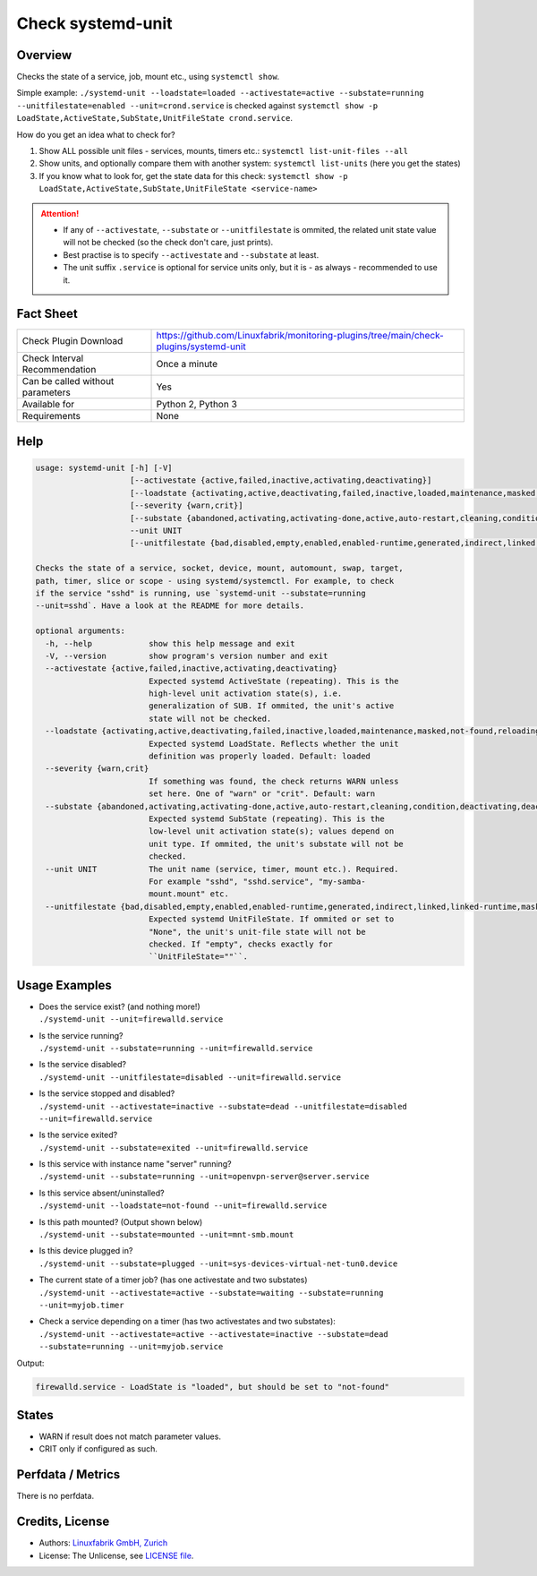 Check systemd-unit
==================

Overview
--------

Checks the state of a service, job, mount etc., using ``systemctl show``.

Simple example: ``./systemd-unit --loadstate=loaded --activestate=active --substate=running --unitfilestate=enabled --unit=crond.service`` is checked against ``systemctl show -p LoadState,ActiveState,SubState,UnitFileState crond.service``.

How do you get an idea what to check for?

1. Show ALL possible unit files - services, mounts, timers etc.: ``systemctl list-unit-files --all``
2. Show units, and optionally compare them with another system: ``systemctl list-units`` (here you get the states)
3. If you know what to look for, get the state data for this check: ``systemctl show -p LoadState,ActiveState,SubState,UnitFileState <service-name>``

.. attention::

    * If any of ``--activestate``, ``--substate`` or ``--unitfilestate`` is ommited, the related unit state value will not be checked (so the check don't care, just prints).
    * Best practise is to specify ``--activestate`` and ``--substate`` at least.
    * The unit suffix ``.service`` is optional for service units only, but it is - as always - recommended to use it.


Fact Sheet
----------

.. csv-table::
    :widths: 30, 70
    
    "Check Plugin Download",                "https://github.com/Linuxfabrik/monitoring-plugins/tree/main/check-plugins/systemd-unit"
    "Check Interval Recommendation",        "Once a minute"
    "Can be called without parameters",     "Yes"
    "Available for",                        "Python 2, Python 3"
    "Requirements",                         "None"


Help
----

.. code-block:: text

    usage: systemd-unit [-h] [-V]
                        [--activestate {active,failed,inactive,activating,deactivating}]
                        [--loadstate {activating,active,deactivating,failed,inactive,loaded,maintenance,masked,not-found,reloading}]
                        [--severity {warn,crit}]
                        [--substate {abandoned,activating,activating-done,active,auto-restart,cleaning,condition,deactivating,deactivating-sigkill,deactivating-sigterm,dead,elapsed,exited,failed,final-sigkill,final-sigterm,final-watchdog,listening,mounted,mounting,mounting-done,plugged,reload,remounting,remounting-sigkill,remounting-sigterm,running,start,start-chown,start-post,start-pre,stop,stop-post,stop-pre,stop-pre-sigkill,stop-pre-sigterm,stop-sigkill,stop-sigterm,stop-watchdog,tentative,unmounting,unmounting-sigkill,unmounting-sigterm,waiting}]
                        --unit UNIT
                        [--unitfilestate {bad,disabled,empty,enabled,enabled-runtime,generated,indirect,linked,linked-runtime,masked,masked-runtime,None,static,transient}]

    Checks the state of a service, socket, device, mount, automount, swap, target,
    path, timer, slice or scope - using systemd/systemctl. For example, to check
    if the service "sshd" is running, use `systemd-unit --substate=running
    --unit=sshd`. Have a look at the README for more details.

    optional arguments:
      -h, --help            show this help message and exit
      -V, --version         show program's version number and exit
      --activestate {active,failed,inactive,activating,deactivating}
                            Expected systemd ActiveState (repeating). This is the
                            high-level unit activation state(s), i.e.
                            generalization of SUB. If ommited, the unit's active
                            state will not be checked.
      --loadstate {activating,active,deactivating,failed,inactive,loaded,maintenance,masked,not-found,reloading}
                            Expected systemd LoadState. Reflects whether the unit
                            definition was properly loaded. Default: loaded
      --severity {warn,crit}
                            If something was found, the check returns WARN unless
                            set here. One of "warn" or "crit". Default: warn
      --substate {abandoned,activating,activating-done,active,auto-restart,cleaning,condition,deactivating,deactivating-sigkill,deactivating-sigterm,dead,elapsed,exited,failed,final-sigkill,final-sigterm,final-watchdog,listening,mounted,mounting,mounting-done,plugged,reload,remounting,remounting-sigkill,remounting-sigterm,running,start,start-chown,start-post,start-pre,stop,stop-post,stop-pre,stop-pre-sigkill,stop-pre-sigterm,stop-sigkill,stop-sigterm,stop-watchdog,tentative,unmounting,unmounting-sigkill,unmounting-sigterm,waiting}
                            Expected systemd SubState (repeating). This is the
                            low-level unit activation state(s); values depend on
                            unit type. If ommited, the unit's substate will not be
                            checked.
      --unit UNIT           The unit name (service, timer, mount etc.). Required.
                            For example "sshd", "sshd.service", "my-samba-
                            mount.mount" etc.
      --unitfilestate {bad,disabled,empty,enabled,enabled-runtime,generated,indirect,linked,linked-runtime,masked,masked-runtime,None,static,transient}
                            Expected systemd UnitFileState. If ommited or set to
                            "None", the unit's unit-file state will not be
                            checked. If "empty", checks exactly for
                            ``UnitFileState=""``.



Usage Examples
--------------

* | Does the service exist? (and nothing more!)
  | ``./systemd-unit --unit=firewalld.service``
* | Is the service running?
  | ``./systemd-unit --substate=running --unit=firewalld.service``
* | Is the service disabled?
  | ``./systemd-unit --unitfilestate=disabled --unit=firewalld.service``
* | Is the service stopped and disabled?
  | ``./systemd-unit --activestate=inactive --substate=dead --unitfilestate=disabled --unit=firewalld.service``
* | Is the service exited?
  | ``./systemd-unit --substate=exited --unit=firewalld.service``
* | Is this service with instance name "server" running?
  | ``./systemd-unit --substate=running --unit=openvpn-server@server.service``
* | Is this service absent/uninstalled?
  | ``./systemd-unit --loadstate=not-found --unit=firewalld.service``
* | Is this path mounted? (Output shown below)
  | ``./systemd-unit --substate=mounted --unit=mnt-smb.mount``
* | Is this device plugged in?
  | ``./systemd-unit --substate=plugged --unit=sys-devices-virtual-net-tun0.device``
* | The current state of a timer job? (has one activestate and two substates)
  | ``./systemd-unit --activestate=active --substate=waiting --substate=running --unit=myjob.timer``
* | Check a service depending on a timer (has two activestates and two substates):
  | ``./systemd-unit --activestate=active --activestate=inactive --substate=dead --substate=running --unit=myjob.service``

Output:

.. code-block:: text

    firewalld.service - LoadState is "loaded", but should be set to "not-found"


States
------

* WARN if result does not match parameter values.
* CRIT only if configured as such.


Perfdata / Metrics
------------------

There is no perfdata.


Credits, License
----------------

* Authors: `Linuxfabrik GmbH, Zurich <https://www.linuxfabrik.ch>`_
* License: The Unlicense, see `LICENSE file <https://unlicense.org/>`_.

